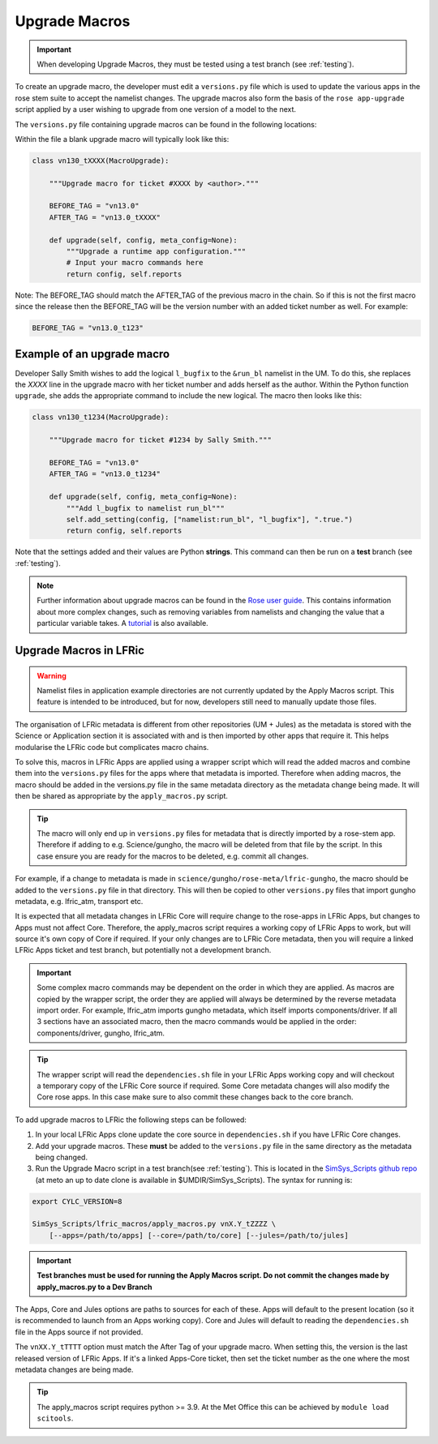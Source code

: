 .. _macros:

Upgrade Macros
==============

.. important::

    When developing Upgrade Macros, they must be tested using a test branch
    (see :ref:`testing`).

To create an upgrade macro, the developer must edit a ``versions.py`` file
which is used to update the various apps in the rose stem suite to accept the
namelist changes. The upgrade macros also form the basis of the ``rose
app-upgrade`` script applied by a user wishing to upgrade from one version of
a model to the next.

The ``versions.py`` file containing upgrade macros can be found in the
following locations:

.. tab-set::

    .. tab-item:: UM

        ``rose-meta/um-atmos/versions.py``

    .. tab-item:: JULES

        ``rose-meta/jules-standalone/versions.py``

    .. tab-item:: LFRic Core + Apps

        ``applications/<APPLICATION>/rose-meta/lfric-<APPLICATION>/versions.py``

        Variations on this theme occur, e.g. LFRic Apps science sections or
        Components in LFRic Core


Within the file a blank upgrade macro will typically look like this:

.. code-block:: python

    class vn130_tXXXX(MacroUpgrade):

        """Upgrade macro for ticket #XXXX by <author>."""

        BEFORE_TAG = "vn13.0"
        AFTER_TAG = "vn13.0_tXXXX"

        def upgrade(self, config, meta_config=None):
            """Upgrade a runtime app configuration."""
            # Input your macro commands here
            return config, self.reports

Note: The BEFORE_TAG should match the AFTER_TAG of the previous macro in the
chain. So if this is not the first macro since the release then the BEFORE_TAG
will be the version number with an added ticket number as well. For example:

.. code-block:: python

      BEFORE_TAG = "vn13.0_t123"


Example of an upgrade macro
---------------------------

Developer Sally Smith wishes to add the logical ``l_bugfix`` to the ``&run_bl``
namelist in the UM. To do this, she replaces the `XXXX` line in the upgrade
macro with her ticket number and adds herself as the author. Within the Python
function ``upgrade``, she adds the appropriate command to include the new
logical. The macro then looks like this:

.. code-block:: python

    class vn130_t1234(MacroUpgrade):

        """Upgrade macro for ticket #1234 by Sally Smith."""

        BEFORE_TAG = "vn13.0"
        AFTER_TAG = "vn13.0_t1234"

        def upgrade(self, config, meta_config=None):
            """Add l_bugfix to namelist run_bl"""
            self.add_setting(config, ["namelist:run_bl", "l_bugfix"], ".true.")
            return config, self.reports

Note that the settings added and their values are Python **strings**. This
command can then be run on a **test** branch (see :ref:`testing`).

.. note::

  Further information about upgrade macros can be found in the `Rose user guide
  <http://metomi.github.io/rose/doc/html/api/rose-upgrader-macros.html>`__.
  This contains information about more complex changes, such as removing
  variables from namelists and changing the value that a particular variable
  takes. A `tutorial
  <http://metomi.github.io/rose/doc/html/tutorial/rose/furthertopics/upgrading.html>`__
  is also available.


Upgrade Macros in LFRic
-----------------------

.. warning::

    Namelist files in application example directories are not currently updated
    by the Apply Macros script. This feature is intended to be introduced, but
    for now, developers still need to manually update those files.

The organisation of LFRic metadata is different from other repositories
(UM + Jules) as the metadata is stored with the Science or Application section
it is associated with and is then imported by other apps that require it. This
helps modularise the LFRic code but complicates macro chains.

To solve this, macros in LFRic Apps are applied using a wrapper script which
will read the added macros and combine them into the ``versions.py`` files for
the apps where that metadata is imported. Therefore when adding macros, the
macro should be added in the versions.py file in the same metadata directory
as the metadata change being made. It will then be shared as appropriate by
the ``apply_macros.py`` script.

.. tip::

    The macro will only end up in ``versions.py`` files for metadata that is
    directly imported by a rose-stem app. Therefore if adding to e.g.
    Science/gungho, the macro will be deleted from that file by the script. In
    this case ensure you are ready for the macros to be deleted, e.g. commit
    all changes.

For example, if a change to metadata is made in
``science/gungho/rose-meta/lfric-gungho``, the macro should be added to the
``versions.py`` file in that directory. This will then be copied to other
``versions.py`` files that import gungho metadata, e.g. lfric_atm, transport
etc.

It is expected that all metadata changes in LFRic Core will require change to
the rose-apps in LFRic Apps, but changes to Apps must not affect Core.
Therefore, the apply_macros script requires a working copy of LFRic Apps to
work, but will source it's own copy of Core if required. If your only changes
are to LFRic Core metadata, then you will require a linked LFRic Apps ticket
and test branch, but potentially not a development branch.

.. important::

    Some complex macro commands may be dependent on the order in which they are
    applied. As macros are copied by the wrapper script, the order they are
    applied will always be determined by the reverse metadata import order.
    For example, lfric_atm imports gungho metadata, which itself imports
    components/driver. If all 3 sections have an associated macro, then the
    macro commands would be applied in the order: components/driver, gungho,
    lfric_atm.

.. tip::

    The wrapper script will read the ``dependencies.sh`` file in your LFRic
    Apps working copy and will checkout a temporary copy of the LFRic Core
    source if required. Some Core metadata changes will also modify the Core
    rose apps. In this case make sure to also commit these changes back to the
    core branch.

To add upgrade macros to LFRic the following steps can be followed:

1. In your local LFRic Apps clone update the core source in ``dependencies.sh``
   if you have LFRic Core changes.

2. Add your upgrade macros. These **must** be added to the ``versions.py`` file
   in the same directory as the metadata being changed.

3. Run the Upgrade Macro script in a test branch(see :ref:`testing`). This is
   located in the `SimSys_Scripts github repo
   <https://github.com/MetOffice/SimSys_Scripts>`__ (at meto an up to date
   clone is available in $UMDIR/SimSys_Scripts). The syntax for running is:

.. code-block:: shell

    export CYLC_VERSION=8

    SimSys_Scripts/lfric_macros/apply_macros.py vnX.Y_tZZZZ \
        [--apps=/path/to/apps] [--core=/path/to/core] [--jules=/path/to/jules]

.. important::

    **Test branches must be used for running the Apply Macros script. Do not
    commit the changes made by apply_macros.py to a Dev Branch**

The Apps, Core and Jules options are paths to sources for each of these. Apps
will default to the present location (so it is recommended to launch from an
Apps working copy). Core and Jules will default to reading the
``dependencies.sh`` file in the Apps source if not provided.

The ``vnXX.Y_tTTTT`` option must match the After Tag of your upgrade macro.
When setting this, the version is the last released version of LFRic Apps. If
it's a linked Apps-Core ticket, then set the ticket number as the one where
the most metadata changes are being made.

.. tip::

    The apply_macros script requires python >= 3.9. At the Met Office this can
    be achieved by ``module load scitools``.
